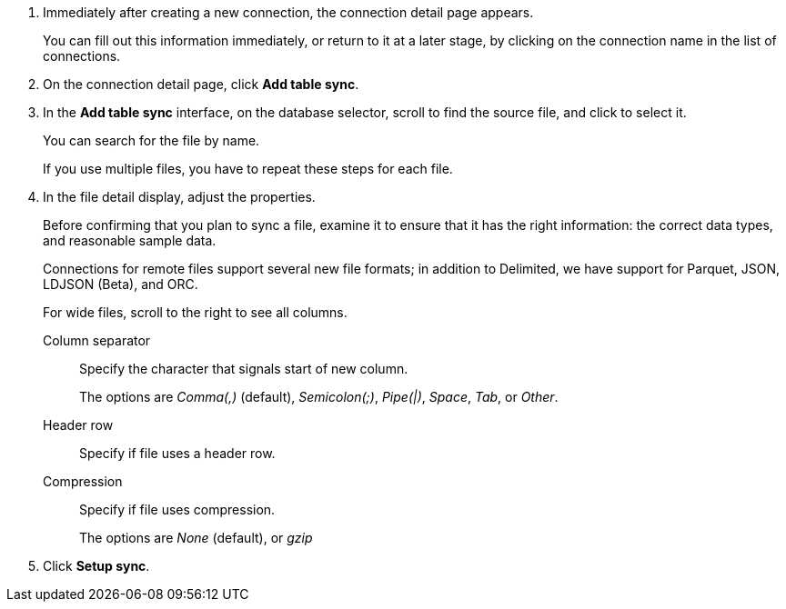 . Immediately after creating a new connection, the connection detail page appears.
+
You can fill out this information immediately, or return to it at a later stage, by clicking on the connection name in the list of connections.

. On the connection detail page, click *Add table sync*.
. In the *Add table sync* interface, on the database selector, scroll to find the source file, and click to select it.
+
You can search for the file by name.
+
If you use multiple files, you have to repeat these steps for each file.

. In the file detail display, adjust the properties.
+
Before confirming that you plan to sync a file, examine it to ensure that it has the right information: the correct data types, and reasonable sample data.
+
[#file-format]
Connections for remote files support several new file formats; in addition to Delimited, we have support for Parquet, JSON, LDJSON (Beta), and ORC.
+
For wide files, scroll to the right to see all columns.
[#file-parse-sync-properties-delimiter]
Column separator::
Specify the character that signals start of new column.
+
The options are _Comma(,)_ (default), _Semicolon(;)_, _Pipe(|)_, _Space_, _Tab_, or _Other_.
[#file-parse-sync-properties-header-row]
Header row::
Specify if file uses a header row.
[#file-parse-sync-properties-compression]
Compression::
Specify if file uses compression.
+
The options are _None_ (default), or _gzip_

. Click *Setup sync*.
